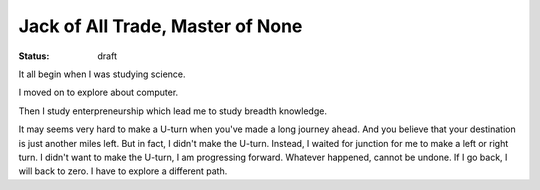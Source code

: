 Jack of All Trade, Master of None
=================================

:status: draft

It all begin when I was studying science.

I moved on to explore about computer.

Then I study enterpreneurship which lead me to study breadth knowledge.

It may seems very hard to make a U-turn when you've made a long journey ahead. 
And you believe that your destination is just another miles left.
But in fact, I didn't make the U-turn. Instead, I waited for junction for me 
to make a left or right turn. I didn't want to make the U-turn,
I am progressing forward. Whatever happened, cannot be undone. 
If I go back, I will back to zero. I have to explore a different path.


